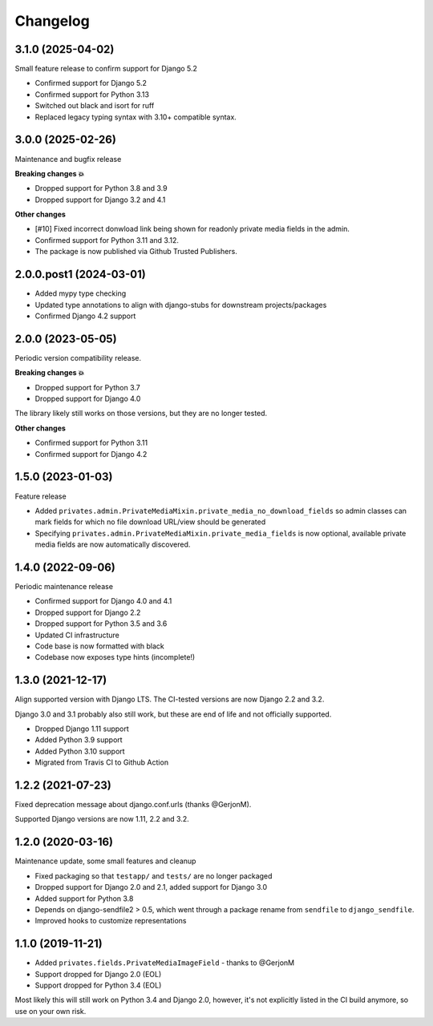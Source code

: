 =========
Changelog
=========

3.1.0 (2025-04-02)
==================

Small feature release to confirm support for Django 5.2

* Confirmed support for Django 5.2
* Confirmed support for Python 3.13
* Switched out black and isort for ruff
* Replaced legacy typing syntax with 3.10+ compatible syntax.

3.0.0 (2025-02-26)
==================

Maintenance and bugfix release

**Breaking changes 💥**

* Dropped support for Python 3.8 and 3.9
* Dropped support for Django 3.2 and 4.1

**Other changes**

* [#10] Fixed incorrect donwload link being shown for readonly private media fields in
  the admin.
* Confirmed support for Python 3.11 and 3.12.
* The package is now published via Github Trusted Publishers.

2.0.0.post1 (2024-03-01)
========================

* Added mypy type checking
* Updated type annotations to align with django-stubs for downstream
  projects/packages
* Confirmed Django 4.2 support

2.0.0 (2023-05-05)
==================

Periodic version compatibility release.

**Breaking changes 💥**

* Dropped support for Python 3.7
* Dropped support for Django 4.0

The library likely still works on those versions, but they are no longer tested.

**Other changes**

* Confirmed support for Python 3.11
* Confirmed support for Django 4.2

1.5.0 (2023-01-03)
==================

Feature release

* Added ``privates.admin.PrivateMediaMixin.private_media_no_download_fields`` so admin
  classes can mark fields for which no file download URL/view should be generated
* Specifying ``privates.admin.PrivateMediaMixin.private_media_fields`` is now optional,
  available private media fields are now automatically discovered.

1.4.0 (2022-09-06)
==================

Periodic maintenance release

* Confirmed support for Django 4.0 and 4.1
* Dropped support for Django 2.2
* Dropped support for Python 3.5 and 3.6
* Updated CI infrastructure
* Code base is now formatted with black
* Codebase now exposes type hints (incomplete!)

1.3.0 (2021-12-17)
==================

Align supported version with Django LTS. The CI-tested versions are now Django 2.2 and
3.2.

Django 3.0 and 3.1 probably also still work, but these are end of life and not
officially supported.

* Dropped Django 1.11 support
* Added Python 3.9 support
* Added Python 3.10 support
* Migrated from Travis CI to Github Action

1.2.2 (2021-07-23)
==================

Fixed deprecation message about django.conf.urls (thanks @GerjonM).

Supported Django versions are now 1.11, 2.2 and 3.2.

1.2.0 (2020-03-16)
==================

Maintenance update, some small features and cleanup

* Fixed packaging so that ``testapp/`` and ``tests/`` are no longer packaged
* Dropped support for Django 2.0 and 2.1, added support for Django 3.0
* Added support for Python 3.8
* Depends on django-sendfile2 > 0.5, which went through a package rename from
  ``sendfile`` to ``django_sendfile``.
* Improved hooks to customize representations

1.1.0 (2019-11-21)
==================

* Added ``privates.fields.PrivateMediaImageField`` - thanks to @GerjonM
* Support dropped for Django 2.0 (EOL)
* Support dropped for Python 3.4 (EOL)

Most likely this will still work on Python 3.4 and Django 2.0, however, it's
not explicitly listed in the CI build anymore, so use on your own risk.

